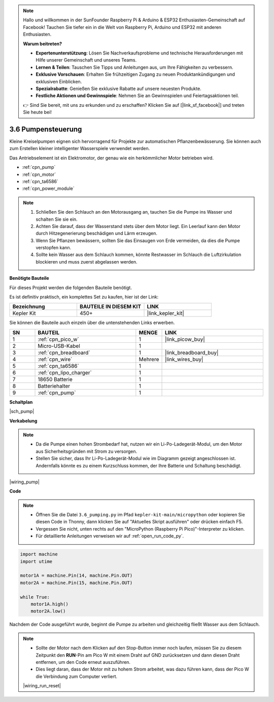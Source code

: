 .. note::

    Hallo und willkommen in der SunFounder Raspberry Pi & Arduino & ESP32 Enthusiasten-Gemeinschaft auf Facebook! Tauchen Sie tiefer ein in die Welt von Raspberry Pi, Arduino und ESP32 mit anderen Enthusiasten.

    **Warum beitreten?**

    - **Expertenunterstützung**: Lösen Sie Nachverkaufsprobleme und technische Herausforderungen mit Hilfe unserer Gemeinschaft und unseres Teams.
    - **Lernen & Teilen**: Tauschen Sie Tipps und Anleitungen aus, um Ihre Fähigkeiten zu verbessern.
    - **Exklusive Vorschauen**: Erhalten Sie frühzeitigen Zugang zu neuen Produktankündigungen und exklusiven Einblicken.
    - **Spezialrabatte**: Genießen Sie exklusive Rabatte auf unsere neuesten Produkte.
    - **Festliche Aktionen und Gewinnspiele**: Nehmen Sie an Gewinnspielen und Feiertagsaktionen teil.

    👉 Sind Sie bereit, mit uns zu erkunden und zu erschaffen? Klicken Sie auf [|link_sf_facebook|] und treten Sie heute bei!

.. _py_pump:

3.6 Pumpensteuerung
=======================


Kleine Kreiselpumpen eignen sich hervorragend für Projekte zur automatischen Pflanzenbewässerung.
Sie können auch zum Erstellen kleiner intelligenter Wasserspiele verwendet werden.

Das Antriebselement ist ein Elektromotor, der genau wie ein herkömmlicher Motor betrieben wird.

* :ref:`cpn_pump`
* :ref:`cpn_motor`
* :ref:`cpn_ta6586`
* :ref:`cpn_power_module`

.. note::

    #. Schließen Sie den Schlauch an den Motorausgang an, tauchen Sie die Pumpe ins Wasser und schalten Sie sie ein.
    #. Achten Sie darauf, dass der Wasserstand stets über dem Motor liegt. Ein Leerlauf kann den Motor durch Hitzegenerierung beschädigen und Lärm erzeugen.
    #. Wenn Sie Pflanzen bewässern, sollten Sie das Einsaugen von Erde vermeiden, da dies die Pumpe verstopfen kann.
    #. Sollte kein Wasser aus dem Schlauch kommen, könnte Restwasser im Schlauch die Luftzirkulation blockieren und muss zuerst abgelassen werden.


**Benötigte Bauteile**

Für dieses Projekt werden die folgenden Bauteile benötigt.

Es ist definitiv praktisch, ein komplettes Set zu kaufen, hier ist der Link:

.. list-table::
    :widths: 20 20 20
    :header-rows: 1

    *   - Bezeichnung	
        - BAUTEILE IN DIESEM KIT
        - LINK
    *   - Kepler Kit	
        - 450+
        - |link_kepler_kit|

Sie können die Bauteile auch einzeln über die untenstehenden Links erwerben.

.. list-table::
    :widths: 5 20 5 20
    :header-rows: 1

    *   - SN
        - BAUTEIL	
        - MENGE
        - LINK

    *   - 1
        - :ref:`cpn_pico_w`
        - 1
        - |link_picow_buy|
    *   - 2
        - Micro-USB-Kabel
        - 1
        - 
    *   - 3
        - :ref:`cpn_breadboard`
        - 1
        - |link_breadboard_buy|
    *   - 4
        - :ref:`cpn_wire`
        - Mehrere
        - |link_wires_buy|
    *   - 5
        - :ref:`cpn_ta6586`
        - 1
        - 
    *   - 6
        - :ref:`cpn_lipo_charger`
        - 1
        -  
    *   - 7
        - 18650 Batterie
        - 1
        -  
    *   - 8
        - Batteriehalter
        - 1
        -  
    *   - 9
        - :ref:`cpn_pump`
        - 1
        -  


**Schaltplan**

|sch_pump|


**Verkabelung**

.. note::

    * Da die Pumpe einen hohen Strombedarf hat, nutzen wir ein Li-Po-Ladegerät-Modul, um den Motor aus Sicherheitsgründen mit Strom zu versorgen.
    * Stellen Sie sicher, dass Ihr Li-Po-Ladegerät-Modul wie im Diagramm gezeigt angeschlossen ist. Andernfalls könnte es zu einem Kurzschluss kommen, der Ihre Batterie und Schaltung beschädigt.



|wiring_pump|

**Code**

.. note::

    * Öffnen Sie die Datei ``3.6_pumping.py`` im Pfad ``kepler-kit-main/micropython`` oder kopieren Sie diesen Code in Thonny, dann klicken Sie auf "Aktuelles Skript ausführen" oder drücken einfach F5.

    * Vergessen Sie nicht, unten rechts auf den "MicroPython (Raspberry Pi Pico)"-Interpreter zu klicken.

    * Für detaillierte Anleitungen verweisen wir auf :ref:`open_run_code_py`.


.. code-block:: python

    import machine
    import utime

    motor1A = machine.Pin(14, machine.Pin.OUT)
    motor2A = machine.Pin(15, machine.Pin.OUT)

    while True:
        motor1A.high()
        motor2A.low()


Nachdem der Code ausgeführt wurde, beginnt die Pumpe zu arbeiten und gleichzeitig fließt Wasser aus dem Schlauch.

.. note::

    * Sollte der Motor nach dem Klicken auf den Stop-Button immer noch laufen, müssen Sie zu diesem Zeitpunkt den **RUN**-Pin am Pico W mit einem Draht auf GND zurücksetzen und dann diesen Draht entfernen, um den Code erneut auszuführen.
    * Dies liegt daran, dass der Motor mit zu hohem Strom arbeitet, was dazu führen kann, dass der Pico W die Verbindung zum Computer verliert.

    |wiring_run_reset|
